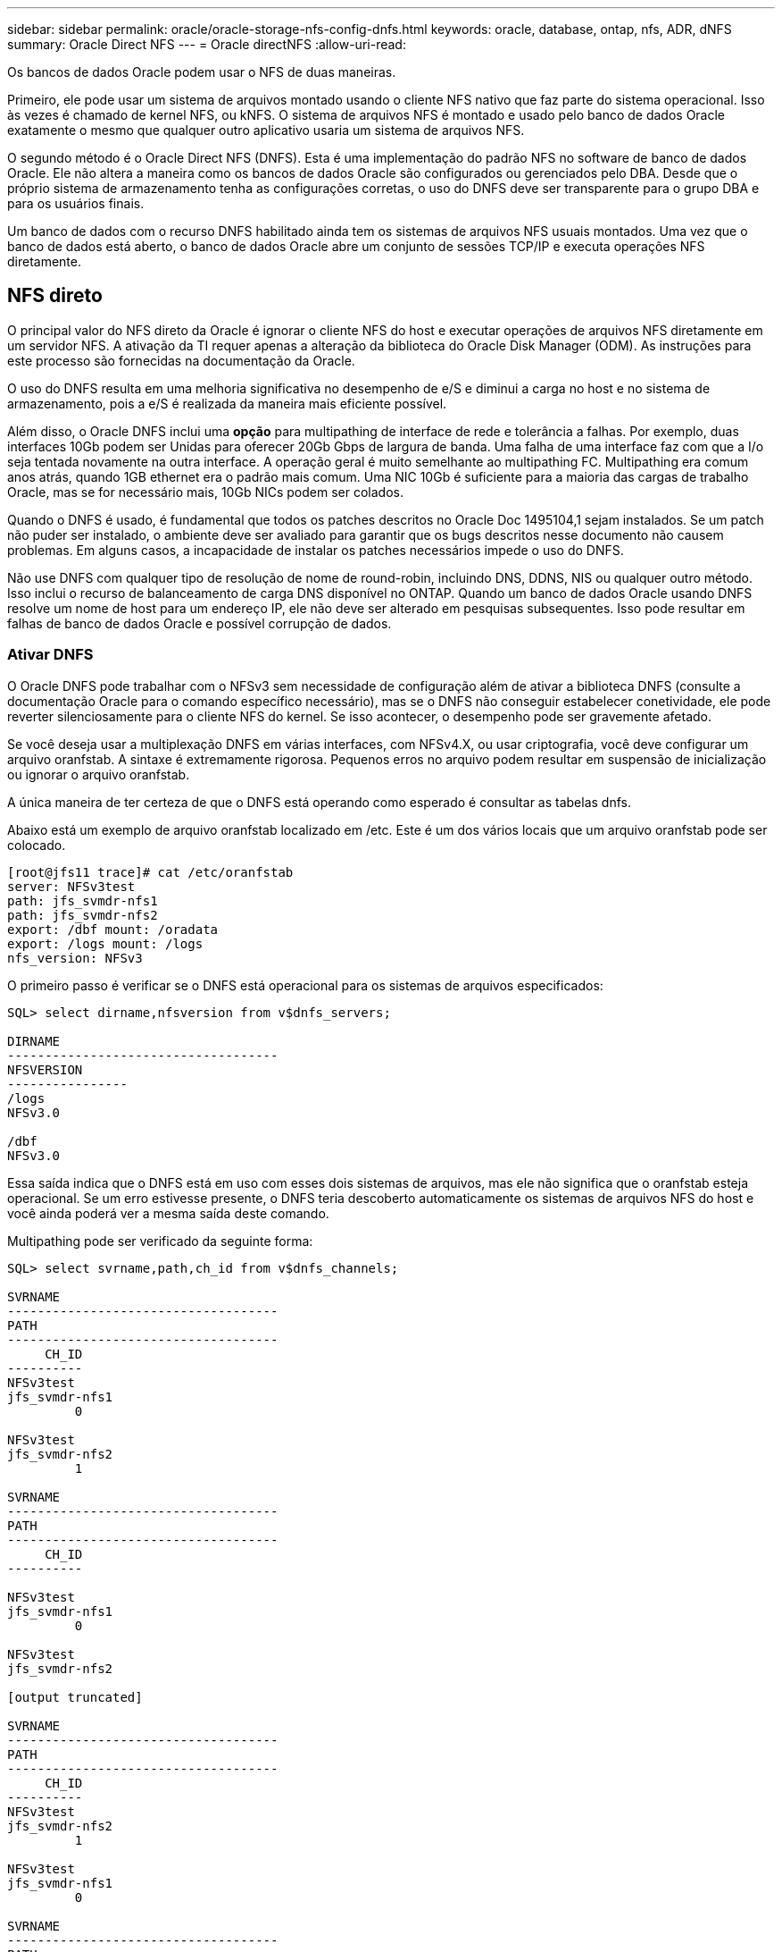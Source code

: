 ---
sidebar: sidebar 
permalink: oracle/oracle-storage-nfs-config-dnfs.html 
keywords: oracle, database, ontap, nfs, ADR, dNFS 
summary: Oracle Direct NFS 
---
= Oracle directNFS
:allow-uri-read: 


[role="lead"]
Os bancos de dados Oracle podem usar o NFS de duas maneiras.

Primeiro, ele pode usar um sistema de arquivos montado usando o cliente NFS nativo que faz parte do sistema operacional. Isso às vezes é chamado de kernel NFS, ou kNFS. O sistema de arquivos NFS é montado e usado pelo banco de dados Oracle exatamente o mesmo que qualquer outro aplicativo usaria um sistema de arquivos NFS.

O segundo método é o Oracle Direct NFS (DNFS). Esta é uma implementação do padrão NFS no software de banco de dados Oracle. Ele não altera a maneira como os bancos de dados Oracle são configurados ou gerenciados pelo DBA. Desde que o próprio sistema de armazenamento tenha as configurações corretas, o uso do DNFS deve ser transparente para o grupo DBA e para os usuários finais.

Um banco de dados com o recurso DNFS habilitado ainda tem os sistemas de arquivos NFS usuais montados. Uma vez que o banco de dados está aberto, o banco de dados Oracle abre um conjunto de sessões TCP/IP e executa operações NFS diretamente.



== NFS direto

O principal valor do NFS direto da Oracle é ignorar o cliente NFS do host e executar operações de arquivos NFS diretamente em um servidor NFS. A ativação da TI requer apenas a alteração da biblioteca do Oracle Disk Manager (ODM). As instruções para este processo são fornecidas na documentação da Oracle.

O uso do DNFS resulta em uma melhoria significativa no desempenho de e/S e diminui a carga no host e no sistema de armazenamento, pois a e/S é realizada da maneira mais eficiente possível.

Além disso, o Oracle DNFS inclui uma *opção* para multipathing de interface de rede e tolerância a falhas. Por exemplo, duas interfaces 10Gb podem ser Unidas para oferecer 20Gb Gbps de largura de banda. Uma falha de uma interface faz com que a I/o seja tentada novamente na outra interface. A operação geral é muito semelhante ao multipathing FC. Multipathing era comum anos atrás, quando 1GB ethernet era o padrão mais comum. Uma NIC 10Gb é suficiente para a maioria das cargas de trabalho Oracle, mas se for necessário mais, 10Gb NICs podem ser colados.

Quando o DNFS é usado, é fundamental que todos os patches descritos no Oracle Doc 1495104,1 sejam instalados. Se um patch não puder ser instalado, o ambiente deve ser avaliado para garantir que os bugs descritos nesse documento não causem problemas. Em alguns casos, a incapacidade de instalar os patches necessários impede o uso do DNFS.

Não use DNFS com qualquer tipo de resolução de nome de round-robin, incluindo DNS, DDNS, NIS ou qualquer outro método. Isso inclui o recurso de balanceamento de carga DNS disponível no ONTAP. Quando um banco de dados Oracle usando DNFS resolve um nome de host para um endereço IP, ele não deve ser alterado em pesquisas subsequentes. Isso pode resultar em falhas de banco de dados Oracle e possível corrupção de dados.



=== Ativar DNFS

O Oracle DNFS pode trabalhar com o NFSv3 sem necessidade de configuração além de ativar a biblioteca DNFS (consulte a documentação Oracle para o comando específico necessário), mas se o DNFS não conseguir estabelecer conetividade, ele pode reverter silenciosamente para o cliente NFS do kernel. Se isso acontecer, o desempenho pode ser gravemente afetado.

Se você deseja usar a multiplexação DNFS em várias interfaces, com NFSv4.X, ou usar criptografia, você deve configurar um arquivo oranfstab. A sintaxe é extremamente rigorosa. Pequenos erros no arquivo podem resultar em suspensão de inicialização ou ignorar o arquivo oranfstab.

A única maneira de ter certeza de que o DNFS está operando como esperado é consultar as tabelas dnfs.

Abaixo está um exemplo de arquivo oranfstab localizado em /etc. Este é um dos vários locais que um arquivo oranfstab pode ser colocado.

....
[root@jfs11 trace]# cat /etc/oranfstab
server: NFSv3test
path: jfs_svmdr-nfs1
path: jfs_svmdr-nfs2
export: /dbf mount: /oradata
export: /logs mount: /logs
nfs_version: NFSv3
....
O primeiro passo é verificar se o DNFS está operacional para os sistemas de arquivos especificados:

....
SQL> select dirname,nfsversion from v$dnfs_servers;

DIRNAME
------------------------------------
NFSVERSION
----------------
/logs
NFSv3.0

/dbf
NFSv3.0
....
Essa saída indica que o DNFS está em uso com esses dois sistemas de arquivos, mas ele não significa que o oranfstab esteja operacional. Se um erro estivesse presente, o DNFS teria descoberto automaticamente os sistemas de arquivos NFS do host e você ainda poderá ver a mesma saída deste comando.

Multipathing pode ser verificado da seguinte forma:

....
SQL> select svrname,path,ch_id from v$dnfs_channels;

SVRNAME
------------------------------------
PATH
------------------------------------
     CH_ID
----------
NFSv3test
jfs_svmdr-nfs1
         0

NFSv3test
jfs_svmdr-nfs2
         1

SVRNAME
------------------------------------
PATH
------------------------------------
     CH_ID
----------

NFSv3test
jfs_svmdr-nfs1
         0

NFSv3test
jfs_svmdr-nfs2

[output truncated]

SVRNAME
------------------------------------
PATH
------------------------------------
     CH_ID
----------
NFSv3test
jfs_svmdr-nfs2
         1

NFSv3test
jfs_svmdr-nfs1
         0

SVRNAME
------------------------------------
PATH
------------------------------------
     CH_ID
----------

NFSv3test
jfs_svmdr-nfs2
         1


66 rows selected.
....
Estas são as conexões que o DNFS está usando. Dois caminhos e canais são visíveis para cada entrada SVRNAME. Isso significa que o multipathing está funcionando, o que significa que o arquivo oranfstab foi reconhecido e processado.



== Acesso direto ao NFS e ao sistema de arquivos do host

O uso do DNFS pode ocasionalmente causar problemas para aplicativos ou atividades do usuário que dependem dos sistemas de arquivos visíveis montados no host porque o cliente DNFS acessa o sistema de arquivos fora da banda do sistema operacional do host. O cliente DNFS pode criar, excluir e modificar arquivos sem o conhecimento do sistema operacional.

Quando as opções de montagem para bancos de dados de instância única são usadas, elas permitem o armazenamento em cache de atributos de arquivo e diretório, o que também significa que o conteúdo de um diretório é armazenado em cache. Portanto, o DNFS pode criar um arquivo, e há um curto atraso antes que o sistema operacional releia o conteúdo do diretório e o arquivo se torne visível para o usuário. Isso geralmente não é um problema, mas, em raras ocasiões, utilitários como SAP BR*Tools podem ter problemas. Se isso acontecer, solucione o problema alterando as opções de montagem para usar as recomendações do Oracle RAC. Essa alteração resulta na desativação de todo o cache do host.

Altere apenas as opções de montagem quando (a) DNFS for usado e (b) um problema resulta de um atraso na visibilidade do arquivo. Se o DNFS não estiver em uso, o uso das opções de montagem do Oracle RAC em um banco de dados de instância única resulta em desempenho degradado.


NOTE: Veja a nota sobre `nosharecache` o in link:oracle-host-config-linux.html#linux-direct-nfs["Opções de montagem em NFS do Linux"] para um problema DNFS específico do Linux que pode produzir resultados incomuns.
